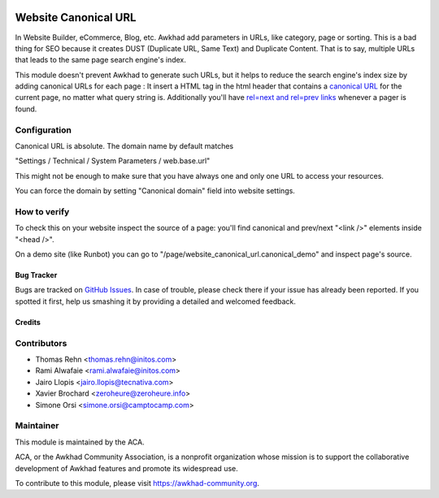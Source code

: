 .. image:: https://img.shields.io/badge/licence-AGPL--3-blue.png
    :target: http://www.gnu.org/licenses/agpl-3.0-standalone.html
    :alt: License: AGPL-3

=====================
Website Canonical URL
=====================

In Website Builder, eCommerce, Blog, etc. Awkhad add parameters in URLs, like category,
page or sorting. This is a bad thing for SEO because it creates DUST (Duplicate URL,
Same Text) and Duplicate Content. That is to say, multiple URLs that leads to the same
page search engine's index.

This module doesn't prevent Awkhad to generate such URLs, but it helps to reduce the
search engine's index size by adding canonical URLs for each page :
It insert a HTML tag in the html header
that contains a `canonical URL <https://support.google.com/webmasters/answer/139066>`_
for the current page, no matter what query string is.
Additionally you'll have `rel=next and rel=prev links 
<https://webmasters.googleblog.com/2011/09/pagination-with-relnext-and-relprev.html>`_
whenever a pager is found.


Configuration
-------------

Canonical URL is absolute. The domain name by default matches

"Settings / Technical / System Parameters / web.base.url"

This might not be enough to make sure that you have always one and only one URL
to access your resources.

You can force the domain by setting "Canonical domain" field into website settings.


How to verify
-------------

To check this on your website inspect the source of a page: 
you'll find canonical and prev/next "<link />" elements inside "<head />".

On a demo site (like Runbot) you can go to "/page/website_canonical_url.canonical_demo"
and inspect page's source.


.. image:: https://awkhad-community.org/website/image/ir.attachment/5784_f2813bd/datas
   :alt: Try me on Runbot
   :target:  https://runbot.awkhad-community.org/runbot/186/10.0


Bug Tracker
===========

Bugs are tracked on `GitHub Issues
<https://github.com/ACA/website/issues>`_. In case of trouble, please
check there if your issue has already been reported. If you spotted it first,
help us smashing it by providing a detailed and welcomed feedback.

Credits
=======

Contributors
------------

* Thomas Rehn <thomas.rehn@initos.com>
* Rami Alwafaie <rami.alwafaie@initos.com>
* Jairo Llopis <jairo.llopis@tecnativa.com>
* Xavier Brochard <zeroheure@zeroheure.info>
* Simone Orsi <simone.orsi@camptocamp.com>

Maintainer
----------

.. image:: https://awkhad-community.org/logo.png
   :alt: Awkhad Community Association
   :target: https://awkhad-community.org

This module is maintained by the ACA.

ACA, or the Awkhad Community Association, is a nonprofit organization whose
mission is to support the collaborative development of Awkhad features and
promote its widespread use.

To contribute to this module, please visit https://awkhad-community.org.
